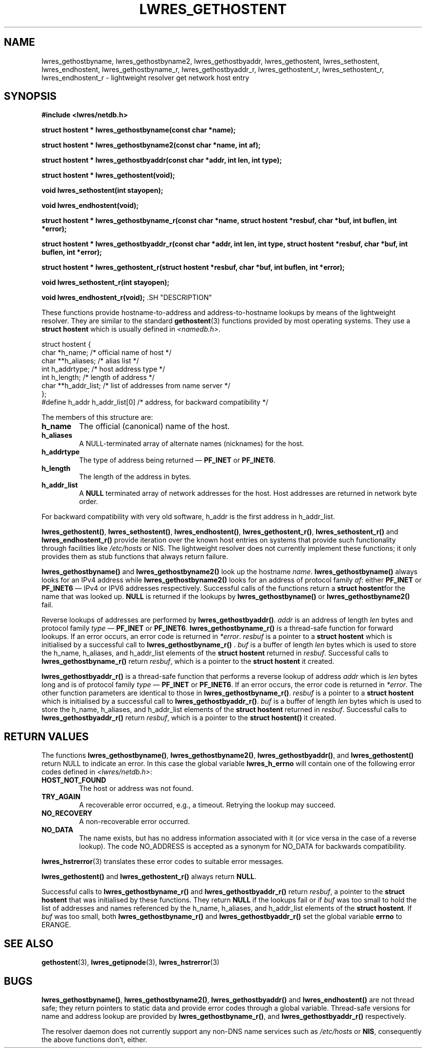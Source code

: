 .\"
.\" Copyright (C) 2000, 2001  Internet Software Consortium.
.\"
.\" Permission to use, copy, modify, and distribute this software for any
.\" purpose with or without fee is hereby granted, provided that the above
.\" copyright notice and this permission notice appear in all copies.
.\"
.\" THE SOFTWARE IS PROVIDED "AS IS" AND INTERNET SOFTWARE CONSORTIUM
.\" DISCLAIMS ALL WARRANTIES WITH REGARD TO THIS SOFTWARE INCLUDING ALL
.\" IMPLIED WARRANTIES OF MERCHANTABILITY AND FITNESS. IN NO EVENT SHALL
.\" INTERNET SOFTWARE CONSORTIUM BE LIABLE FOR ANY SPECIAL, DIRECT,
.\" INDIRECT, OR CONSEQUENTIAL DAMAGES OR ANY DAMAGES WHATSOEVER RESULTING
.\" FROM LOSS OF USE, DATA OR PROFITS, WHETHER IN AN ACTION OF CONTRACT,
.\" NEGLIGENCE OR OTHER TORTIOUS ACTION, ARISING OUT OF OR IN CONNECTION
.\" WITH THE USE OR PERFORMANCE OF THIS SOFTWARE.
.\"
.TH "LWRES_GETHOSTENT" "3" "Jun 30, 2000" "BIND9" ""
.SH NAME
lwres_gethostbyname, lwres_gethostbyname2, lwres_gethostbyaddr, lwres_gethostent, lwres_sethostent, lwres_endhostent, lwres_gethostbyname_r, lwres_gethostbyaddr_r, lwres_gethostent_r, lwres_sethostent_r, lwres_endhostent_r \- lightweight resolver get network host entry
.SH SYNOPSIS
\fB#include <lwres/netdb.h>
.sp
.na
struct hostent *
lwres_gethostbyname(const char *name);
.ad
.sp
.na
struct hostent *
lwres_gethostbyname2(const char *name, int af);
.ad
.sp
.na
struct hostent *
lwres_gethostbyaddr(const char *addr, int len, int type);
.ad
.sp
.na
struct hostent *
lwres_gethostent(void);
.ad
.sp
.na
void
lwres_sethostent(int stayopen);
.ad
.sp
.na
void
lwres_endhostent(void);
.ad
.sp
.na
struct hostent *
lwres_gethostbyname_r(const char *name, struct hostent *resbuf, char *buf, int buflen, int *error);
.ad
.sp
.na
struct hostent *
lwres_gethostbyaddr_r(const char *addr, int len, int type, struct hostent *resbuf, char *buf, int buflen, int *error);
.ad
.sp
.na
struct hostent *
lwres_gethostent_r(struct hostent *resbuf, char *buf, int buflen, int *error);
.ad
.sp
.na
void
lwres_sethostent_r(int stayopen);
.ad
.sp
.na
void
lwres_endhostent_r(void);
.ad
\fR.SH "DESCRIPTION"
.PP
These functions provide hostname-to-address and
address-to-hostname lookups by means of the lightweight resolver.
They are similar to the standard
\fBgethostent\fR(3)
functions provided by most operating systems.
They use a
\fBstruct hostent\fR
which is usually defined in
\fI<namedb.h>\fR.
.sp
.nf
struct  hostent {
        char    *h_name;        /* official name of host */
        char    **h_aliases;    /* alias list */
        int     h_addrtype;     /* host address type */
        int     h_length;       /* length of address */
        char    **h_addr_list;  /* list of addresses from name server */
};
#define h_addr  h_addr_list[0]  /* address, for backward compatibility */
.sp
.fi
.PP
The members of this structure are:
.TP
\fBh_name\fR
The official (canonical) name of the host.
.TP
\fBh_aliases\fR
A NULL-terminated array of alternate names (nicknames) for the host.
.TP
\fBh_addrtype\fR
The type of address being returned \(em
\fBPF_INET\fR
or
\fBPF_INET6\fR.
.TP
\fBh_length\fR
The length of the address in bytes.
.TP
\fBh_addr_list\fR
A \fBNULL\fR
terminated array of network addresses for the host.
Host addresses are returned in network byte order.
.PP
For backward compatibility with very old software,
h_addr
is the first address in
h_addr_list.
.PP
\fBlwres_gethostent()\fR,
\fBlwres_sethostent()\fR,
\fBlwres_endhostent()\fR,
\fBlwres_gethostent_r()\fR,
\fBlwres_sethostent_r()\fR
and
\fBlwres_endhostent_r()\fR
provide iteration over the known host entries on systems that
provide such functionality through facilities like
\fI/etc/hosts\fR
or NIS. The lightweight resolver does not currently implement
these functions; it only provides them as stub functions that always
return failure.
.PP
\fBlwres_gethostbyname()\fR and
\fBlwres_gethostbyname2()\fR look up the hostname
\fIname\fR.
\fBlwres_gethostbyname()\fR always looks for an IPv4
address while \fBlwres_gethostbyname2()\fR looks for an
address of protocol family \fIaf\fR: either
\fBPF_INET\fR or \fBPF_INET6\fR \(em IPv4 or IPV6
addresses respectively. Successful calls of the functions return a
\fBstruct hostent\fRfor the name that was looked up.
\fBNULL\fR is returned if the lookups by
\fBlwres_gethostbyname()\fR or
\fBlwres_gethostbyname2()\fR fail.
.PP
Reverse lookups of addresses are performed by
\fBlwres_gethostbyaddr()\fR.
\fIaddr\fR is an address of length
\fIlen\fR bytes and protocol family
\fItype\fR \(em \fBPF_INET\fR or
\fBPF_INET6\fR.
\fBlwres_gethostbyname_r()\fR is a thread-safe function
for forward lookups. If an error occurs, an error code is returned in
\fI*error\fR.
\fIresbuf\fR is a pointer to a \fBstruct
hostent\fR which is initialised by a successful call to
\fBlwres_gethostbyname_r()\fR .
\fIbuf\fR is a buffer of length
\fIlen\fR bytes which is used to store the
h_name, h_aliases, and
h_addr_list elements of the \fBstruct
hostent\fR returned in \fIresbuf\fR.
Successful calls to \fBlwres_gethostbyname_r()\fR
return \fIresbuf\fR,
which is a pointer to the \fBstruct hostent\fR it created.
.PP
\fBlwres_gethostbyaddr_r()\fR is a thread-safe function
that performs a reverse lookup of address \fIaddr\fR
which is \fIlen\fR bytes long and is of protocol
family \fItype\fR \(em \fBPF_INET\fR or
\fBPF_INET6\fR. If an error occurs, the error code is returned
in \fI*error\fR. The other function parameters are
identical to those in \fBlwres_gethostbyname_r()\fR.
\fIresbuf\fR is a pointer to a \fBstruct
hostent\fR which is initialised by a successful call to
\fBlwres_gethostbyaddr_r()\fR.
\fIbuf\fR is a buffer of length
\fIlen\fR bytes which is used to store the
h_name, h_aliases, and
h_addr_list elements of the \fBstruct
hostent\fR returned in \fIresbuf\fR. Successful
calls to \fBlwres_gethostbyaddr_r()\fR return
\fIresbuf\fR, which is a pointer to the
\fBstruct hostent()\fR it created.
.SH "RETURN VALUES"
.PP
The functions
\fBlwres_gethostbyname()\fR,
\fBlwres_gethostbyname2()\fR,
\fBlwres_gethostbyaddr()\fR,
and
\fBlwres_gethostent()\fR
return NULL to indicate an error. In this case the global variable
\fBlwres_h_errno\fR
will contain one of the following error codes defined in
\fI<lwres/netdb.h>\fR:
.TP
\fBHOST_NOT_FOUND\fR
The host or address was not found.
.TP
\fBTRY_AGAIN\fR
A recoverable error occurred, e.g., a timeout.
Retrying the lookup may succeed.
.TP
\fBNO_RECOVERY\fR
A non-recoverable error occurred.
.TP
\fBNO_DATA\fR
The name exists, but has no address information
associated with it (or vice versa in the case
of a reverse lookup). The code NO_ADDRESS
is accepted as a synonym for NO_DATA for backwards
compatibility.
.PP
\fBlwres_hstrerror\fR(3)
translates these error codes to suitable error messages.
.PP
\fBlwres_gethostent()\fR
and
\fBlwres_gethostent_r()\fR
always return
\fBNULL\fR.
.PP
Successful calls to \fBlwres_gethostbyname_r()\fR and
\fBlwres_gethostbyaddr_r()\fR return
\fIresbuf\fR, a pointer to the \fBstruct
hostent\fR that was initialised by these functions. They return
\fBNULL\fR if the lookups fail or if \fIbuf\fR
was too small to hold the list of addresses and names referenced by
the h_name, h_aliases, and
h_addr_list elements of the \fBstruct
hostent\fR. If \fIbuf\fR was too small, both
\fBlwres_gethostbyname_r()\fR and
\fBlwres_gethostbyaddr_r()\fR set the global variable
\fBerrno\fR to ERANGE.
.SH "SEE ALSO"
.PP
\fBgethostent\fR(3),
\fBlwres_getipnode\fR(3),
\fBlwres_hstrerror\fR(3)
.SH "BUGS"
.PP
\fBlwres_gethostbyname()\fR,
\fBlwres_gethostbyname2()\fR,
\fBlwres_gethostbyaddr()\fR
and
\fBlwres_endhostent()\fR
are not thread safe; they return pointers to static data and 
provide error codes through a global variable.
Thread-safe versions for name and address lookup are provided by
\fBlwres_gethostbyname_r()\fR,
and
\fBlwres_gethostbyaddr_r()\fR
respectively.
.PP
The resolver daemon does not currently support any non-DNS
name services such as 
\fI/etc/hosts\fR
or
\fBNIS\fR,
consequently the above functions don't, either.
